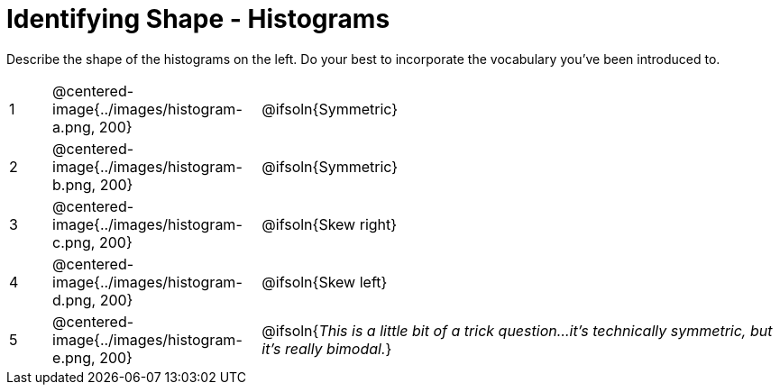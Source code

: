 = Identifying Shape - Histograms

Describe the shape of the histograms on the left. Do your best to incorporate the vocabulary you've been introduced to.

[.FillVerticalSpace, cols="^.^2a,^.^10a, 25a", stripes="none", frame="none"]
|===
| 1 | @centered-image{../images/histogram-a.png, 200} | @ifsoln{Symmetric}
| 2 | @centered-image{../images/histogram-b.png, 200} | @ifsoln{Symmetric}
| 3 | @centered-image{../images/histogram-c.png, 200} | @ifsoln{Skew right}
| 4 | @centered-image{../images/histogram-d.png, 200} | @ifsoln{Skew left}
| 5 | @centered-image{../images/histogram-e.png, 200} | @ifsoln{_This is a little bit of a trick question...it's technically symmetric, but it's really bimodal._}

|===
